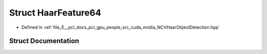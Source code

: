 .. _exhale_struct_struct_haar_feature64:

Struct HaarFeature64
====================

- Defined in :ref:`file_E__pcl_docs_pcl_gpu_people_src_cuda_nvidia_NCVHaarObjectDetection.hpp`


Struct Documentation
--------------------


.. doxygenstruct:: HaarFeature64
   :members:
   :protected-members:
   :undoc-members:
